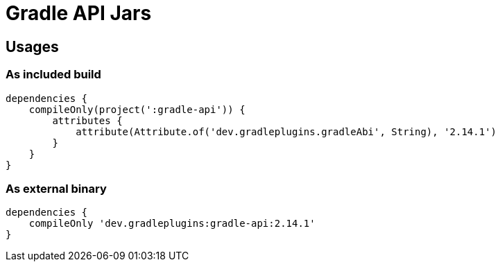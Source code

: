 = Gradle API Jars

== Usages

=== As included build

```
dependencies {
    compileOnly(project(':gradle-api')) {
        attributes {
            attribute(Attribute.of('dev.gradleplugins.gradleAbi', String), '2.14.1')
        }
    }
}
```

=== As external binary

```
dependencies {
    compileOnly 'dev.gradleplugins:gradle-api:2.14.1'
}
```

